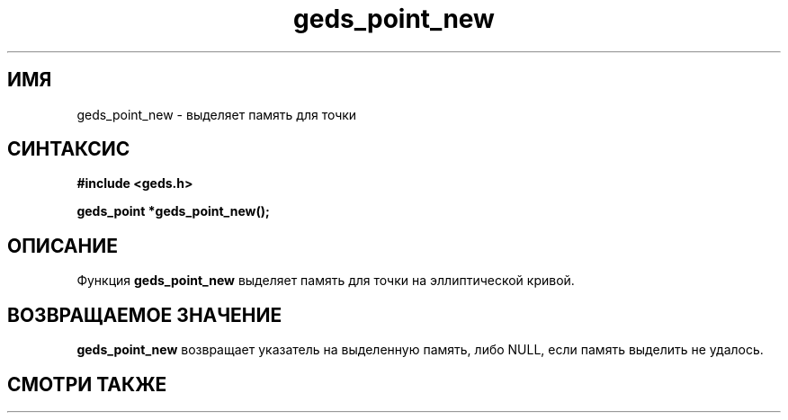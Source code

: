 .TH "geds_point_new" "3" "19 марта 2013" "Linux" "GEDS Functions Manual"
.
.SH ИМЯ
geds_point_new - выделяет память для точки
.
.SH СИНТАКСИС
.nf
.B #include <geds.h>
.sp
.BI "geds_point *geds_point_new();"
.fi
.
.SH ОПИСАНИЕ
Функция \fBgeds_point_new\fP выделяет память
для точки на эллиптической кривой.
.
.SH "ВОЗВРАЩАЕМОЕ ЗНАЧЕНИЕ"
\fBgeds_point_new\fP возвращает указатель на выделенную память,
либо NULL,
если память выделить не удалось.
.
.SH "СМОТРИ ТАКЖЕ"

